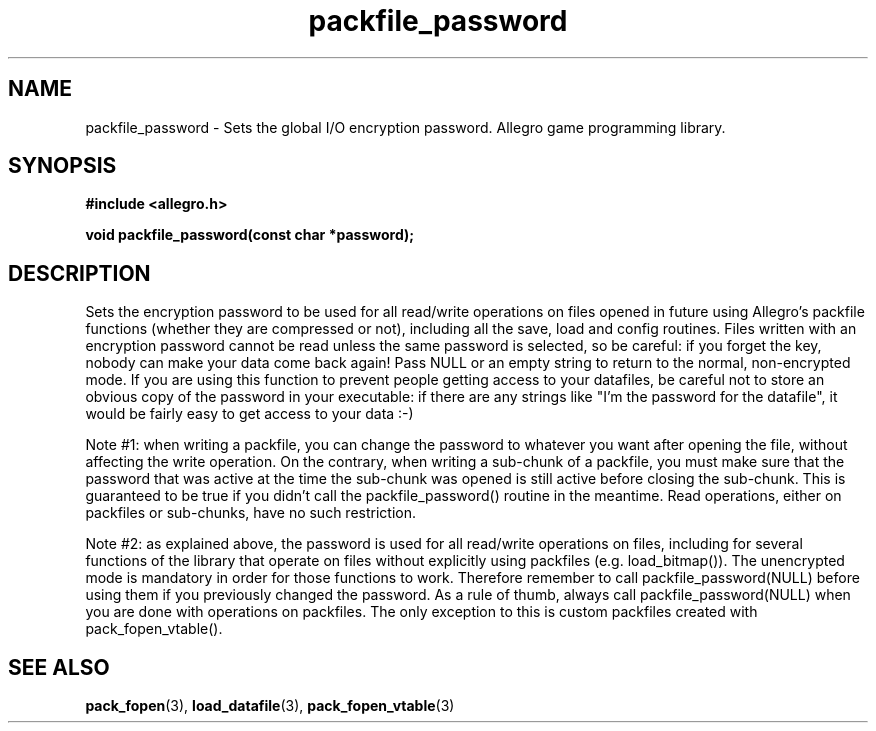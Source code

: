 .\" Generated by the Allegro makedoc utility
.TH packfile_password 3 "version 4.4.3" "Allegro" "Allegro manual"
.SH NAME
packfile_password \- Sets the global I/O encryption password. Allegro game programming library.\&
.SH SYNOPSIS
.B #include <allegro.h>

.sp
.B void packfile_password(const char *password);
.SH DESCRIPTION
Sets the encryption password to be used for all read/write operations
on files opened in future using Allegro's packfile functions (whether
they are compressed or not), including all the save, load and config
routines. Files written with an encryption password cannot be read
unless the same password is selected, so be careful: if you forget the
key, nobody can make your data come back again! Pass NULL or an empty
string to return to the normal, non-encrypted mode. If you are using
this function to prevent people getting access to your datafiles, be
careful not to store an obvious copy of the password in your executable:
if there are any strings like "I'm the password for the datafile", it
would be fairly easy to get access to your data :-)

Note #1: when writing a packfile, you can change the password to whatever
you want after opening the file, without affecting the write operation.
On the contrary, when writing a sub-chunk of a packfile, you must make
sure that the password that was active at the time the sub-chunk was
opened is still active before closing the sub-chunk. This is guaranteed
to be true if you didn't call the packfile_password() routine in the
meantime. Read operations, either on packfiles or sub-chunks, have no
such restriction.

Note #2: as explained above, the password is used for all read/write
operations on files, including for several functions of the library that
operate on files without explicitly using packfiles (e.g. load_bitmap()).
The unencrypted mode is mandatory in order for those functions to work.
Therefore remember to call packfile_password(NULL) before using them if
you previously changed the password. As a rule of thumb, always call
packfile_password(NULL) when you are done with operations on packfiles.
The only exception to this is custom packfiles created with
pack_fopen_vtable().

.SH SEE ALSO
.BR pack_fopen (3),
.BR load_datafile (3),
.BR pack_fopen_vtable (3)
